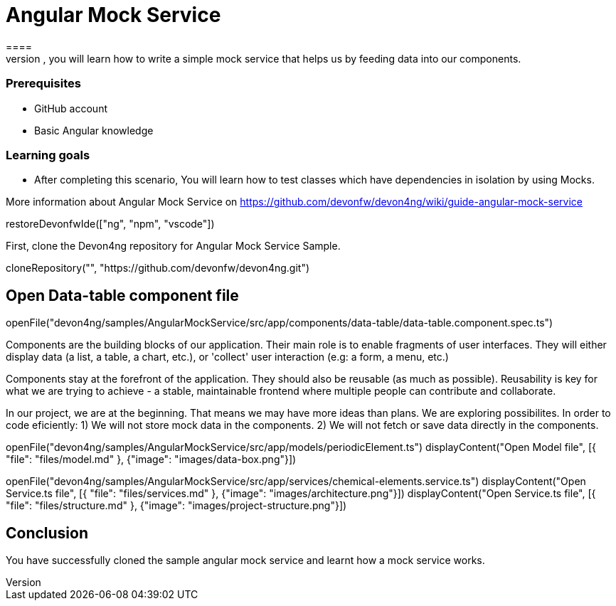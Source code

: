 = Angular Mock Service
====
In this scenario, you will learn how to write a simple mock service that helps us by feeding data into our components. 

### Prerequisites
* GitHub account
* Basic Angular knowledge
 
### Learning goals
* After completing this scenario, You will learn how to test classes which have dependencies in isolation by using Mocks.

More information about Angular Mock Service on https://github.com/devonfw/devon4ng/wiki/guide-angular-mock-service
====

[step]
--
restoreDevonfwIde(["ng", "npm", "vscode"])
--
First, clone the Devon4ng repository for Angular Mock Service Sample.
[step]
--
cloneRepository("", "https://github.com/devonfw/devon4ng.git")
--

====
[step]
== Open Data-table component file
--
openFile("devon4ng/samples/AngularMockService/src/app/components/data-table/data-table.component.spec.ts")
--

Components are the building blocks of our application. Their main role is to enable fragments of user interfaces. They will either display data (a list, a table, a chart, etc.), or 'collect' user interaction (e.g: a form, a menu, etc.)

Components stay at the forefront of the application. They should also be reusable (as much as possible). Reusability is key for what we are trying to achieve - a stable, maintainable frontend where multiple people can contribute and collaborate.

In our project, we are at the beginning. That means we may have more ideas than plans. We are exploring possibilites. In order to code eficiently:
1) We will not store mock data in the components.
2) We will not fetch or save data directly in the components.
====

====
[step]
--
openFile("devon4ng/samples/AngularMockService/src/app/models/periodicElement.ts")
displayContent("Open Model file", [{ "file": "files/model.md" }, {"image": "images/data-box.png"}])
--
====

====
[step]
--
openFile("devon4ng/samples/AngularMockService/src/app/services/chemical-elements.service.ts")
displayContent("Open Service.ts file", [{ "file": "files/services.md" }, {"image": "images/architecture.png"}])
displayContent("Open Service.ts file", [{ "file": "files/structure.md" }, {"image": "images/project-structure.png"}])
--
====

====
## Conclusion
You have successfully cloned the sample angular mock service and learnt how a mock service works.
====